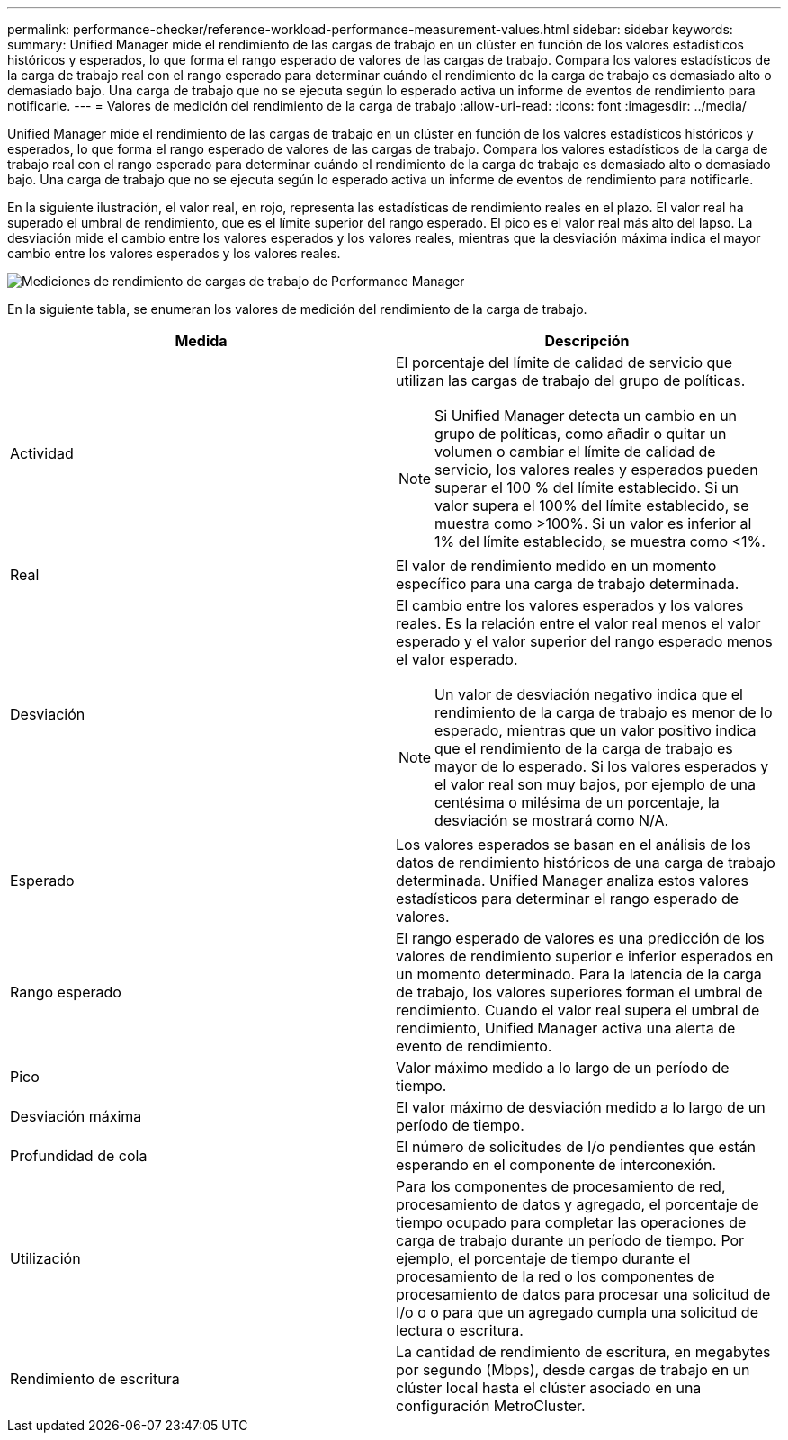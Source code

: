 ---
permalink: performance-checker/reference-workload-performance-measurement-values.html 
sidebar: sidebar 
keywords:  
summary: Unified Manager mide el rendimiento de las cargas de trabajo en un clúster en función de los valores estadísticos históricos y esperados, lo que forma el rango esperado de valores de las cargas de trabajo. Compara los valores estadísticos de la carga de trabajo real con el rango esperado para determinar cuándo el rendimiento de la carga de trabajo es demasiado alto o demasiado bajo. Una carga de trabajo que no se ejecuta según lo esperado activa un informe de eventos de rendimiento para notificarle. 
---
= Valores de medición del rendimiento de la carga de trabajo
:allow-uri-read: 
:icons: font
:imagesdir: ../media/


[role="lead"]
Unified Manager mide el rendimiento de las cargas de trabajo en un clúster en función de los valores estadísticos históricos y esperados, lo que forma el rango esperado de valores de las cargas de trabajo. Compara los valores estadísticos de la carga de trabajo real con el rango esperado para determinar cuándo el rendimiento de la carga de trabajo es demasiado alto o demasiado bajo. Una carga de trabajo que no se ejecuta según lo esperado activa un informe de eventos de rendimiento para notificarle.

En la siguiente ilustración, el valor real, en rojo, representa las estadísticas de rendimiento reales en el plazo. El valor real ha superado el umbral de rendimiento, que es el límite superior del rango esperado. El pico es el valor real más alto del lapso. La desviación mide el cambio entre los valores esperados y los valores reales, mientras que la desviación máxima indica el mayor cambio entre los valores esperados y los valores reales.

image::../media/opm-wrkld-perf-measurement-png.gif[Mediciones de rendimiento de cargas de trabajo de Performance Manager]

En la siguiente tabla, se enumeran los valores de medición del rendimiento de la carga de trabajo.

|===
| Medida | Descripción 


 a| 
Actividad
 a| 
El porcentaje del límite de calidad de servicio que utilizan las cargas de trabajo del grupo de políticas.

[NOTE]
====
Si Unified Manager detecta un cambio en un grupo de políticas, como añadir o quitar un volumen o cambiar el límite de calidad de servicio, los valores reales y esperados pueden superar el 100 % del límite establecido. Si un valor supera el 100% del límite establecido, se muestra como >100%. Si un valor es inferior al 1% del límite establecido, se muestra como <1%.

====


 a| 
Real
 a| 
El valor de rendimiento medido en un momento específico para una carga de trabajo determinada.



 a| 
Desviación
 a| 
El cambio entre los valores esperados y los valores reales. Es la relación entre el valor real menos el valor esperado y el valor superior del rango esperado menos el valor esperado.

[NOTE]
====
Un valor de desviación negativo indica que el rendimiento de la carga de trabajo es menor de lo esperado, mientras que un valor positivo indica que el rendimiento de la carga de trabajo es mayor de lo esperado. Si los valores esperados y el valor real son muy bajos, por ejemplo de una centésima o milésima de un porcentaje, la desviación se mostrará como N/A.

====


 a| 
Esperado
 a| 
Los valores esperados se basan en el análisis de los datos de rendimiento históricos de una carga de trabajo determinada. Unified Manager analiza estos valores estadísticos para determinar el rango esperado de valores.



 a| 
Rango esperado
 a| 
El rango esperado de valores es una predicción de los valores de rendimiento superior e inferior esperados en un momento determinado. Para la latencia de la carga de trabajo, los valores superiores forman el umbral de rendimiento. Cuando el valor real supera el umbral de rendimiento, Unified Manager activa una alerta de evento de rendimiento.



 a| 
Pico
 a| 
Valor máximo medido a lo largo de un período de tiempo.



 a| 
Desviación máxima
 a| 
El valor máximo de desviación medido a lo largo de un período de tiempo.



 a| 
Profundidad de cola
 a| 
El número de solicitudes de I/o pendientes que están esperando en el componente de interconexión.



 a| 
Utilización
 a| 
Para los componentes de procesamiento de red, procesamiento de datos y agregado, el porcentaje de tiempo ocupado para completar las operaciones de carga de trabajo durante un período de tiempo. Por ejemplo, el porcentaje de tiempo durante el procesamiento de la red o los componentes de procesamiento de datos para procesar una solicitud de I/o o o para que un agregado cumpla una solicitud de lectura o escritura.



 a| 
Rendimiento de escritura
 a| 
La cantidad de rendimiento de escritura, en megabytes por segundo (Mbps), desde cargas de trabajo en un clúster local hasta el clúster asociado en una configuración MetroCluster.

|===